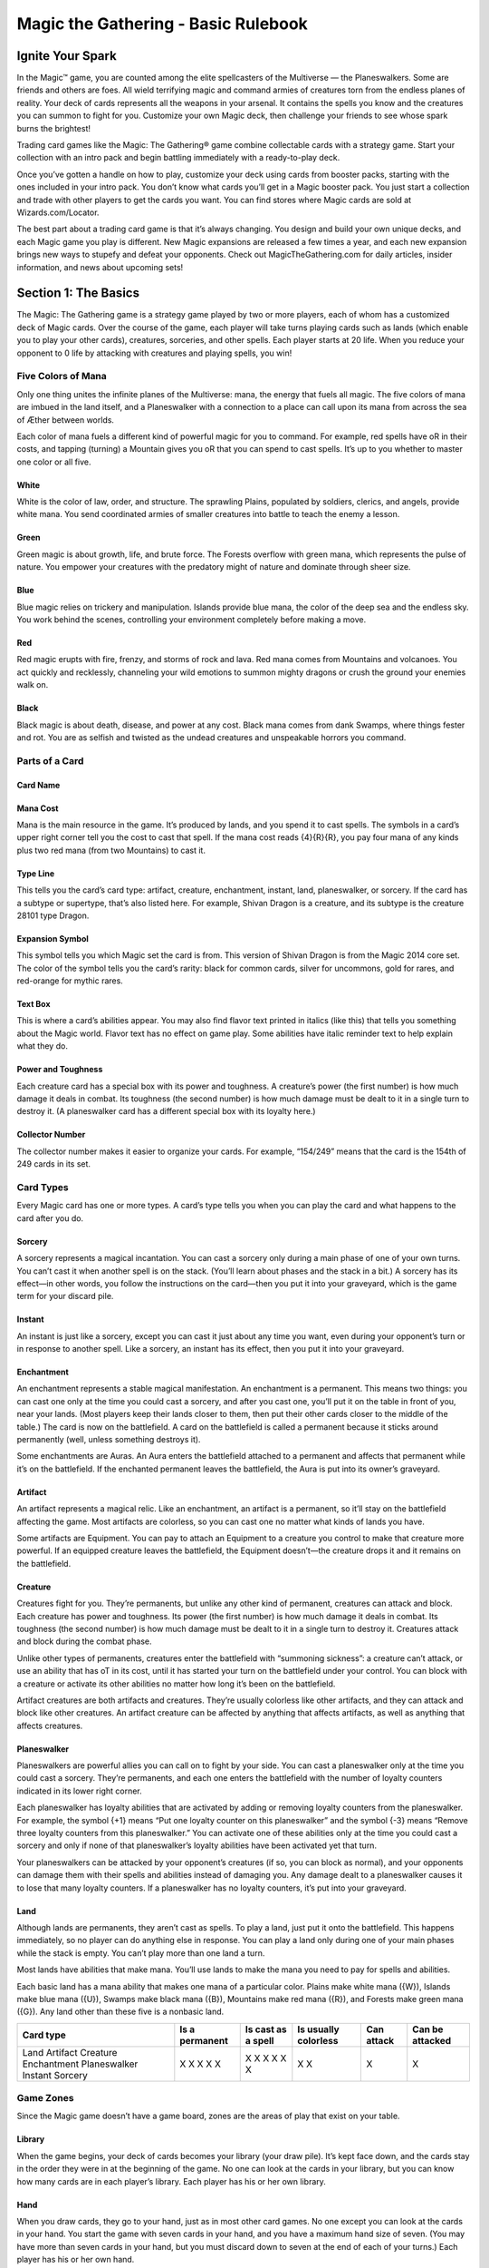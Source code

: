 .. Magic The Gathering Basc Rulebook by Wizards of the Coast
   Converting to reStructuredText and editing: Dominik Kozaczko <dominik@kozaczko.info>

**************************************
 Magic the Gathering - Basic Rulebook
**************************************

===================
 Ignite Your Spark
===================

In the Magic™ game, you are counted among the elite spellcasters of the Multiverse — the Planeswalkers.
Some are friends and others are foes. All wield terrifying magic and command armies of creatures torn from the endless planes of reality.
Your deck of cards represents all the weapons in your arsenal. It contains the spells you know and the creatures you can summon to fight for you.
Customize your own Magic deck, then challenge your friends to see whose spark burns the brightest!

Trading card games like the Magic: The Gathering® game combine collectable cards with a strategy game.
Start your collection with an intro pack and begin battling immediately with a ready-to-play deck.

Once you’ve gotten a handle on how to play, customize your deck using cards from booster packs, starting with the ones included in your intro pack.
You don’t know what cards you’ll get in a Magic booster pack. You just start a collection and trade with other players to get the cards you want.
You can find stores where Magic cards are sold at Wizards.com/Locator.

The best part about a trading card game is that it’s always changing. You design and build your own unique decks, and each Magic game you play is different.
New Magic expansions are released a few times a year, and each new expansion brings new ways to stupefy and defeat your opponents.
Check out MagicTheGathering.com for daily articles, insider information, and news about upcoming sets!


=======================
 Section 1: The Basics
=======================

The Magic: The Gathering game is a strategy game played by two or more players, each of whom has a customized deck of Magic cards.
Over the course of the game, each player will take turns playing cards such as lands (which enable you to play your other cards), creatures,
sorceries, and other spells. Each player starts at 20 life. When you reduce your opponent to 0 life by attacking with creatures and playing
spells, you win!

Five Colors of Mana
-------------------

Only one thing unites the infinite planes of the Multiverse: mana, the energy that fuels all magic. The five colors of mana are imbued
in the land itself, and a Planeswalker with a connection to a place can call upon its mana from across the sea of Æther between worlds.

Each color of mana fuels a different kind of powerful magic for you to command. For example, red spells have oR in their costs,
and tapping (turning) a Mountain gives you oR that you can spend to cast spells. It’s up to you whether to master one color or all five.

White
~~~~~
White is the color of law, order, and structure. The sprawling Plains,
populated by soldiers, clerics, and angels, provide white mana. You send
coordinated armies of smaller creatures into battle to teach the enemy a lesson.
    
Green
~~~~~
Green magic is about growth, life, and brute force. The Forests overflow with
green mana, which represents the pulse of nature. You empower your creatures
with the predatory might of nature and dominate through sheer size.

Blue
~~~~
Blue magic relies on trickery and manipulation. Islands provide blue
mana, the color of the deep sea and the endless sky. You work behind the
scenes, controlling your environment completely before making a move.

Red
~~~~
Red magic erupts with fire, frenzy, and storms of rock and lava. Red mana comes
from Mountains and volcanoes. You act quickly and recklessly, channeling
your wild emotions to summon mighty dragons or crush the ground your
enemies walk on.

Black
~~~~~
Black magic is about death, disease, and power at any cost. Black mana comes
from dank Swamps, where things fester and rot. You are as selfish and twisted as
the undead creatures and unspeakable horrors you command.




Parts of a Card
---------------

Card Name
~~~~~~~~~

Mana Cost
~~~~~~~~~
Mana is the main resource in the game. It’s produced by lands, and you spend it to cast spells.
The symbols in a card’s upper right corner tell you the cost to cast that spell. If the mana cost reads
{4}{R}{R}, you pay four mana of any kinds plus two red mana (from two Mountains) to cast it.

Type Line
~~~~~~~~~
This tells you the card’s card type: artifact, creature, enchantment, instant, land,
planeswalker, or sorcery. If the card has a subtype or supertype, that’s also listed
here. For example, Shivan Dragon is a creature, and its subtype is the creature                                                                                                                 28101
type Dragon.

Expansion Symbol
~~~~~~~~~~~~~~~~
This symbol tells you which Magic set the card is from. This version of Shivan
Dragon is from the Magic 2014 core set. The color of the symbol tells you the
card’s rarity: black for common cards, silver for uncommons, gold for rares, and
red-orange for mythic rares.

Text Box
~~~~~~~~
This is where a card’s abilities appear. You may also find flavor text printed in italics
(like this) that tells you something about the Magic world. Flavor text has no effect
on game play. Some abilities have italic reminder text to help explain what they do.

Power and Toughness
~~~~~~~~~~~~~~~~~~~
Each creature card has a special box with its power and toughness. A creature’s power
(the first number) is how much damage it deals in combat. Its toughness (the second number)
is how much damage must be dealt to it in a single turn to destroy it. (A planeswalker
card has a different special box with its loyalty here.)

Collector Number
~~~~~~~~~~~~~~~~
The collector number makes it easier to organize
your cards. For example, “154/249” means that the
card is the 154th of 249 cards in its set.


Card Types
----------

Every Magic card has one or more types. A card’s type tells you when you can play the card and what
happens to the card after you do.

Sorcery
~~~~~~~
A sorcery represents a magical incantation. You can cast a sorcery only during
a main phase of one of your own turns. You can’t cast it when another spell is
on the stack. (You’ll learn about phases and the stack in a bit.) A sorcery has
its effect—in other words, you follow the instructions on the card—then you put
it into your graveyard, which is the game term for your discard pile.

Instant
~~~~~~~
An instant is just like a sorcery, except you can cast it just about any time
you want, even during your opponent’s turn or in response to another spell.
Like a sorcery, an instant has its effect, then you put it into your graveyard.

Enchantment
~~~~~~~~~~~
An enchantment represents a stable magical manifestation. An enchantment is
a permanent. This means two things: you can cast one only at the time you
could cast a sorcery, and after you cast one, you’ll put it on the table
in front of you, near your lands. (Most players keep their lands closer to them,
then put their other cards closer to the middle of the table.) The card is now
on the battlefield. A card on the battlefield is called a permanent because it
sticks around permanently (well, unless something destroys it).

Some enchantments are Auras. An Aura enters the battlefield attached to
a permanent and affects that permanent while it’s on the battlefield. If the
enchanted permanent leaves the battlefield, the Aura is put into its owner’s
graveyard.

Artifact
~~~~~~~~
An artifact represents a magical relic. Like an enchantment, an artifact is a permanent, so it’ll stay on the
battlefield affecting the game. Most artifacts are colorless, so you can cast one no matter what kinds of lands
you have.

Some artifacts are Equipment. You can pay to attach an Equipment to a creature you control to make that
creature more powerful. If an equipped creature leaves the battlefield, the Equipment doesn’t—the creature
drops it and it remains on the battlefield.

Creature
~~~~~~~~
Creatures fight for you. They’re permanents, but unlike any other kind of permanent, creatures can attack
and block. Each creature has power and toughness. Its power (the first number) is how much damage it deals
in combat. Its toughness (the second number) is how much damage must be dealt to it in a single turn to
destroy it. Creatures attack and block during the combat phase.

Unlike other types of permanents, creatures enter the battlefield with “summoning sickness”: a creature
can’t attack, or use an ability that has oT in its cost, until it has started your turn on the battlefield under
your control. You can block with a creature or activate its other abilities no matter how long it’s been on
the battlefield.

Artifact creatures are both artifacts and creatures. They’re usually colorless like other artifacts, and they
can attack and block like other creatures. An artifact creature can be affected by anything that affects
artifacts, as well as anything that affects creatures.


Planeswalker
~~~~~~~~~~~~
Planeswalkers are powerful allies you can call on to fight by your side. You can cast a planeswalker only at the
time you could cast a sorcery. They’re permanents, and each one enters the battlefield with the number of
loyalty counters indicated in its lower right corner.

Each planeswalker has loyalty abilities that are activated by adding or removing loyalty counters from the
planeswalker. For example, the symbol {+1} means “Put one loyalty counter on this planeswalker” and the symbol
{-3} means “Remove three loyalty counters from this planeswalker.” You can activate one of these abilities only
at the time you could cast a sorcery and only if none of that planeswalker’s loyalty abilities have been activated
yet that turn.

Your planeswalkers can be attacked by your opponent’s creatures (if so, you can block as normal), and
your opponents can damage them with their spells and abilities instead of damaging you. Any damage dealt
to a planeswalker causes it to lose that many loyalty counters. If a planeswalker has no loyalty counters, it’s
put into your graveyard.

Land
~~~~
Although lands are permanents, they aren’t cast as spells. To play a land, just put it onto the battlefield. This
happens immediately, so no player can do anything else in response. You can play a land only during one
of your main phases while the stack is empty. You can’t play more than one land a turn.

Most lands have abilities that make mana. You’ll use lands to make the mana you need to pay for spells
and abilities.

Each basic land has a mana ability that makes one mana of a particular color. Plains make white mana
({W}), Islands make blue mana ({U}), Swamps make black mana ({B}), Mountains make red mana ({R}), and
Forests make green mana ({G}). Any land other than these five is a nonbasic land.

+-------------+----------------+------------+------------+------------+------------------+
|Card type    | Is a permanent | Is cast as | Is usually | Can attack | Can be attacked  |
|             |                | a spell    | colorless  |            |                  |
+=============+================+============+============+============+==================+
|Land         |       X        |            |     X      |            |                  |
|Artifact     |       X        |     X      |     X      |            |                  |
|Creature     |       X        |     X      |            |     X      |                  |
|Enchantment  |       X        |     X      |            |            |                  |
|Planeswalker |       X        |     X      |            |            |        X         |
|Instant      |                |     X      |            |            |                  |
|Sorcery      |                |     X      |            |            |                  |
+-------------+----------------+------------+------------+------------+------------------+


Game Zones
----------

Since the Magic game doesn’t have a game board,
zones are the areas of play that exist on your table.

Library
~~~~~~~
When the game begins, your deck of cards becomes your library (your draw
pile). It’s kept face down, and the cards stay in the order they were in at the
beginning of the game. No one can look at the cards in your library, but you
can know how many cards are in each player’s library. Each player has his or
her own library.

Hand
~~~~
When you draw cards, they go to your hand, just as in most other card games.
No one except you can look at the cards in your hand. You start the game with
seven cards in your hand, and you have a maximum hand size of seven. (You
may have more than seven cards in your hand, but you must discard down to
seven at the end of each of your turns.) Each player has his or her own hand.

The Stack
~~~~~~~~~
Spells and abilities exist on the stack. They wait there to resolve until both
players choose not to cast any new spells or activate any new abilities. Then the
last spell or ability that was put onto the stack resolves, and players get a chance
to cast spells and activate abilities again. (You’ll learn more about casting spells
and activating abilities in the next section.) This zone is shared by both players.

Battlefield
~~~~~~~~~~~
You start the game with nothing on the battlefield, but this is where the action
is going to be. On each of your turns, you can play a land from your hand.
Creatures, artifacts, enchantments, and planeswalkers also enter the battlefield
after they resolve. You can arrange your permanents however you want (we
recommend putting lands closest to you), but your opponent must be able to see
all of them and tell whether they’re tapped. This zone is shared by both players.

Graveyard
~~~~~~~~~
Your graveyard is your discard pile. Your instant and sorcery spells go to your
graveyard when they resolve. Your cards go to your graveyard if an effect causes
them to be discarded, destroyed, sacrificed, or countered. Your planeswalkers go
to your graveyard if they lose all their loyalty counters. Your creatures go to
your graveyard if the damage they’re dealt in a single turn is equal to or greater
than their toughness, or if their toughness is reduced to 0 or less. Cards in your
graveyard are always face up and anyone can look at them at any time. Each
player has his or her own graveyard.

Exile
~~~~~
If a spell or ability exiles a card, that card is put in a game area that’s set apart
from the rest of the game. The card will remain there forever, unless whatever
put it there is able to bring it back. Exiled cards are normally face up. This zone
is shared by both players.

Here’s what a game in progress looks like. In this
example, there aren’t any exiled cards, and no spells
are on the stack. (When you put a spell on the stack,
you take the card from your hand and put it in the
middle of the table until it finishes resolving.)

================================
 Section 2: The Building Blocks
================================

This section describes the actions that you’ll take during a game. You’ll learn how to
make mana, which is the resource you need to cast spells. You’ll learn how to cast a spell,
as well as how to use abilities. You’ll also learn how to attack and block with your creatures.
The section finisheswith a brief description of how to build your first deck and an explanation
of the game’s “Golden Rule.”

Making Mana
-----------

To do just about anything else in the game, you first need to be
able to make mana. Think of mana as Magic money—it’s what
you use to pay most costs. Each mana is either one of the five
Magic colors or is colorless. When a cost requires colored mana,
you’ll see colored mana symbols (oW for white, U for blue, B
for black, R for red, G for green). When any kind of mana
can be used to pay the cost, you’ll see a symbol with a number
in it (like 2).

Where does mana come from? Nearly every land in the game
has an ability that produces mana. Basic lands just have a large
mana symbol in their text boxes to show this—you can tap one
of them to add one mana of that color to your mana pool. (Your
mana pool is where mana is stored until you spend it.) Other
lands, as well as some creatures, artifacts, and spells, may also
make mana. They’ll say something like “Add G to your mana
pool.”

+-----------------+-------------------+
| Basic land type | Can be tapped for |
+=================+===================+
| Plains          |    {W} (white)    |
+-----------------+-------------------+
| Island          |    {U} (blue)     |
+-----------------+-------------------+
| Swamp           |    {B} (black)    |
+-----------------+-------------------+
| Mountain        |    {R} (red)      |
+-----------------+-------------------+
| Forest          |    {G} (green)    |
+-----------------+-------------------+

Mana that you’ve made doesn’t last forever. At the end of each
step or phase of the turn, any unused mana in your mana pool
disappears. This doesn’t happen often because usually you’ll only
make mana when you need it to cast a spell or activate an ability.

Tapping
~~~~~~~
To tap a card is to turn it sideways. You do this when you use a land to make mana,
when you attack with a creature, or when you activate an ability that has the oT
symbol as part of its cost (oT means “tap this permanent”).

When a permanent is tapped, that usually means it’s been used for the turn. You
can’t tap it again until it’s been untapped (straightened out).

At the beginning of each of your turns, you untap your tapped cards so you can
use them again.

Spells
------

Now that you can make mana, you’ll want to use it to cast spells. All cards except
lands are cast as spells. You can cast sorceries, creatures, artifacts, enchantments,
and planeswalkers only during one of your main phases when there’s nothing else on the stack.
Instants can be cast at any time.

Casting a Spell
~~~~~~~~~~~~~~~
To cast a spell, take the card you want to cast from your hand, show
it to your opponent, and put it on the stack. (The stack is the game
zone where spells live. It’s usually in the middle of the table.)

There are a few choices that you need to make right now. If the
spell is an instant or sorcery and says “Choose one —,” you choose
which of the options you’re using. If the spell is an instant or sorcery
and it has a target, you choose what (or who) that target is. Aura
spells also target the permanents they’ll enchant. If the spell has {X} in
its cost, you choose what number X stands for. Other choices will be
made later, when the spell resolves.

Now check what the spell’s cost is. Tap your lands to produce
the mana necessary to pay that cost, and pay it. Once you do that,
the spell has been cast.

Target
~~~~~~
When you see the word “target” on a spell or ability, you have to
choose one or more things for the spell or ability to affect.
You’ll be able to choose only certain kinds of things, such
as “target enchantment” or “target creature or player.”

You choose the targets for a
spell when you cast it, and you choose targets for an
activated ability when you activate it. If you can’t meet
the targeting requirements, you can’t cast the spell or
activate the activated ability. Once you choose targets,
you can’t change your mind later.

When the spell or ability resolves, it checks the
targets to make sure they’re still legal (they’re still there,
and they match the requirements stated by the spell or
ability). If a target isn’t legal, the spell or ability can’t
affect it. If none of the targets are legal, the spell or
ability is countered and does nothing at all.

Responding to a Spell
~~~~~~~~~~~~~~~~~~~~~
The spell doesn’t resolve (have its effect) right away—it has to wait
on the stack. Each player, including you, now gets a chance to cast
an instant or activate an activated ability in response. If a player
does, that instant or ability goes on the stack on top of what was
already waiting there. When all players decline to do anything, the
top spell or ability on the stack will resolve.

Resolving a Spell
~~~~~~~~~~~~~~~~~
When a spell resolves, one of two things happens. If the spell
is an instant or sorcery, it has its effect (in other words, you
follow the instructions on the card), then you put the card into
your graveyard. If the spell is a creature, artifact, enchantment,
or planeswalker, you put the card on the table in front of you,
near your lands. The card is now on the battlefield. Any of your
cards on the battlefield is called a permanent because it sticks
around permanently (well, until something happens to it). Many
permanents have abilities, which is text on them that affects the
game.

After a spell or ability resolves, both players get the chance to
play something new. If no one does, the next thing waiting on
the stack will resolve (or if the stack is empty, the current part of
the turn will end and the game will proceed to the next part). If
either player plays something new, it goes on top of the stack and
the process repeats.

[Turn the page to see examples of spells on the stack.]

Examples of Spells on the Stack
-------------------------------

1. Your opponent casts Shock targeting your
   Auramancer, a 2/2 creature. The Shock goes
   on the stack.

2. You respond to the Shock by casting Show of
   Valor on your Auramancer. Show of Valor goes
   on the stack, on top of Shock.

3. You and your opponent both decline to do
   anything else. Show of Valor resolves, making
   the Auramancer 4/6 until the end of the turn.

4. Then the Shock resolves, dealing 2 damage
   to the pumped-up Auramancer. That’s not
   enough to destroy it.

-----

**What would happen if the Show of Valor were cast first?**

The Shock goes on the stack on top of
Show of Valor so it resolves first. It deals 2
damage to Auramancer—enough to destroy
it! When the Show of Valor tries to resolve,
its only target is no longer on the battlefield,
so it’s countered (it does nothing).

Abilities
---------

As you start to accumulate permanents on the battlefield, the game will change. That’s because many
permanents have text on them that affects the game. This text tells you a permanent’s abilities. There
are three different kinds of abilities a permanent can have: static abilities, triggered abilities, and activated
abilities.

Static Abilities
~~~~~~~~~~~~~~~~
A static ability is text that is always true while that card is on the battlefield. For example, Imposing
Sovereign is a creature with the ability “Creatures your opponents control enter the battlefield tapped.”
You don’t activate a static ability. It just does what it says.

Triggered Abilities
~~~~~~~~~~~~~~~~~~~
A triggered ability is text that happens when a specific event occurs in the game. For example, Messenger
Drake is a creature with the ability “When Messenger Drake dies, draw a card.”

Each triggered ability starts with the word “when,” “whenever,” or “at.” You don’t activate a triggered
ability. It automatically triggers whenever the first part of the ability happens. The ability goes on the
stack just like a spell, and resolves just like a spell. If the ability triggers but then the permanent the
ability came from leaves the battlefield, the ability will still resolve.

You can’t choose to delay or ignore a triggered ability. However, if the ability targets something or
someone but you can’t choose a legal target for it, the ability won’t do anything.


Activated Abilities
~~~~~~~~~~~~~~~~~~~
An activated ability is an ability that you can activate whenever you want, as long as you can pay the
cost. For example, Blood Bairn is a creature with the ability “Sacrifice another creature: Blood Bairn
gets +2/+2 until end of turn.”

Each activated ability has a cost, then a colon (“:”), then an effect. Activating one works exactly like
casting an instant spell, except there’s no card to put on the stack. The ability goes on the stack just like
a spell, and resolves just like a spell. If you activate an ability but then the permanent the ability came
from leaves the battlefield, the ability will still resolve.

Some activated abilities contain the oT symbol in their costs. This means that you must tap the
permanent to activate the ability. You can’t activate the ability if the permanent is already tapped.

Keywords
~~~~~~~~
Some permanents have abilities that are shortened to a single word or phrase. Many of these have
reminder text that gives you a brief description of the ability’s effect. Keyword abilities in the core set
include deathtouch, defender, enchant, equip, first strike, flash, flying, haste, hexproof, indestructible,
landwalk (such as swampwalk or forestwalk), lifelink, protection, reach, trample, and vigilance. Most
of these are static abilities, but keyword abilities can also be triggered abilities or activated abilities.
Detailed explanations of each of these abilities can be found in the glossary at the end of this rulebook.

Attacking and Blocking
----------------------

The primary way to win the game is to attack with your creatures. If a creature that’s attacking your opponent isn’t
blocked, it deals damage equal to its power to him or her. It doesn’t take that many hits to drop your opponent all the
way from 20 life to 0!

The middle of each turn is the combat phase. (You’ll learn about the parts of the turn in a bit.) In your combat phase,
you choose which of your creatures will attack, and you choose who or what they will attack. Each one can attack
your opponent or one of your opponent’s planeswalkers, but not any of his or her creatures. You tap the attacking creatures.
They all attack at the same time, even if they’re attacking different things. You can attack with a creature only if it’s
untapped, and only if it was on the battlefield under your control when the turn began.

Your opponent chooses which of his or her creatures will block. Tapped creatures can’t be declared as blockers. For
blocking, it doesn’t matter how long the creature has been on the battlefield. Each creature can block only one attacker,
but multiple blockers can gang up on a single attacking creature. If that happens, the attacking player orders
the blockers to show which is first in line for damage, which is second, and so on. Creatures
don’t have to block.

After all blockers are chosen, combat damage is assigned. Each creature—both attackers and
blockers—deals damage equal to its power.

- An attacking creature that isn’t blocked
  deals damage to the player or planeswalker it’s
  attacking.
- An attacking creature that is blocked deals damage to
  the blocking creatures. If one of your attacking creatures
  is blocked by multiple creatures, you decide how to divide
  its combat damage among them. You must assign at least
  enough damage to the first blocking creature in line to
  destroy it before you can assign damage to the next one
  in line, and so on.
- A blocking creature deals damage to the attacker it’s
  blocking.

If damage is dealt to your opponent, he or she loses that much life!

If damage is dealt to your opponent’s planeswalker, that many loyalty counters are removed from it.

If a creature is dealt damage equal to or greater than its toughness over the course of a single turn, that creature
is destroyed and goes to its owner’s graveyard. If a creature takes damage that isn’t lethal, that creature stays on
the battlefield, but the damage doesn’t wear off until the turn ends.

Turn the page to see an example of combat.

Example of combat
-----------------

Declare Attackers
~~~~~~~~~~~~~~~~~
The attacking player attacks with his three biggest creatures
and taps them. He doesn’t attack with the smallest because
it’s too easy to destroy, and it might be useful for blocking
on the opponent’s next turn.

Assign Blockers
~~~~~~~~~~~~~~~
The defending player assigns blockers to two of the
attackers and lets the third attacker through. Blocking
choices are up to the defender.

Combat Damage
~~~~~~~~~~~~~
The unblocked attacker deals 3 damage to the defending
player. The blocked attackers and the blockers deal damage
to each other. The smaller creatures die and the bigger
creatures live.

Building Your Own Deck
----------------------

You play a Magic game with your own customized deck. You build it yourself using whichever Magic cards you want. There are two rules:
your deck must have at least 60 cards, and your deck can’t have more than four copies of any single card (except for basic lands). The rest
is up to you, but here are some guidelines:

- Lands. A good rule of thumb is that 40% of your deck should be lands. A 60-card deck usually has about 24 lands.

- Creatures. Creatures account for 15 to 25 cards in a typical 60-card deck. Choose creatures that have a variety of mana costs.

- Low-cost creatures are potent early on, but high-cost creatures can quickly win a game once they enter the battlefield.

- Other cards. Artifacts, enchantments, planeswalkers, instants, and sorceries round out your deck.

After you play with your new deck for a while, you can start to customize it. Take out cards you don’t feel are working well and add new
cards you want to try. The best part about trading card games is being able to play with whatever cards you want, so start experimenting!

Once they build up their collections, Magic players often choose to build different decks for different formats. Formats are defined by
what cards can be played in them. The most popular Magic format is called Standard. It uses only the newest sets the game has to offer. The
current block, the block that was released the previous October, and the most recent core set are all legal to play in a Standard deck. Standard
events are available all year, worldwide. When you’re ready to start exploring other Magic formats, go to Wizards.com/MagicFormats for
more information.

The Golden Rule
---------------

When a Magic card contradicts the rulebook, the card wins. For example, the rules say creatures
enter the battlefield untapped. But Imposing Sovereign is a creature that says “Creatures your opponents
control enter the battlefield tapped.” Imposing Sovereign changes the rules as long as it’s on the battlefield.
One of the things that makes the Magic game fun to play is that there are individual cards that let you break
almost every rule.



===========================
 Section 3: Playing a Game
===========================

Now that you know the elements of the game and how to perform the main actions, it’s time to walk through a turn. This section
describes what happens in each part of a turn. In a typical game, you’ll skip many of these parts (for example, nothing usually
happens in the “beginning of combat” step). An actual Magic game is pretty casual, despite how complex the structure may seem.


Get a Deck
----------

You’ll need your own Magic deck. You’ll also need a way to keep track of both players’ life totals, as well as small items to
use as counters or tokens.

When you’re first getting started, you may want to pick up a ready-to-play deck, such as an intro pack or event deck, or
borrow a deck from a friend. After you’ve built up your collection, try building your own deck using the guidelines on page 15.


Get a Friend
------------

To play a game, you’ll need an opponent! Your opponent will play against you using his or her own deck.


Start the Game
--------------

Each player starts at 20 life. You win the game by reducing your opponent to 0 life. You also
win if your opponent has to draw a card when none are left in his or her deck, or if a spell or
ability says that you win.

Decide which player will go first. If you’ve just played the same opponent, the loser of the
last game decides who goes first. Otherwise, roll a die or flip a coin to see who gets to decide.

Each player shuffles his or her deck, then draws a hand of seven cards to start. If you
don’t like your opening hand, you can mulligan. Shuffle your hand back into your deck and draw
a new hand of six cards. You can keep doing this, drawing a hand of one fewer card each
time, until you decide to keep your cards.


Parts of the Turn
-----------------

Below are the parts of a turn. Each turn proceeds in the same sequence. Whenever you enter a new step or phase, any triggered abilities
that happen during that step or phase trigger and are put on the stack. The active player (the player whose turn it is) gets to cast spells and
activate abilities, then the other player does. When both players in a row decline to do anything and nothing is waiting to resolve, the game
will move to the next step or phase.

With each part of the turn is a description of what can happen during that part, if it’s your turn.

1. Beginning Phase

   A. Untap step
        You untap all your tapped permanents. On the first turn of the
        game, you don’t have any permanents, so you just skip this step. No
        one can cast spells or activate abilities during this step.

   B. Upkeep step
        This part of the turn is mentioned on a number of cards. If
        something is supposed to happen just once per turn, right at the
        beginning, an ability will trigger “at the beginning of your upkeep.”
        Players can cast instants and activate abilities.

   C. Draw step
        You draw a card from your library. (The player who goes first skips
        the draw step on his or her first turn to make up for the advantage
        of going first.) Players can then cast instants and activate abilities.

2. Main Phase

    You can cast any number of sorceries, instants, creatures, artifacts,
    enchantments, and planeswalkers, and you can activate abilities.
    You can play a land during this phase, but remember that you
    can play only one land during your turn. Your opponent can cast
    instants and activate abilities.

3. Combat Phase

    A. Beginningof combat step
        Players can cast instants and activate abilities. This is your
        opponent’s last chance to cast spells or activate abilities that stop
        your creatures from attacking.

    B. Declare attackers step
        You decide which, if any, of your untapped creatures will attack
        and which player or planeswalker they will attack. Then they do
        so. This taps the attacking creatures. Players can then cast instants
        and activate abilities.

    C. Declare bLockers step
        Your opponent decides which, if any, of his or her untapped creatures
        will block your attacking creatures, then they do so. If multiple
        creatures block a single attacker, you order the blockers to show
        which is first in line for damage, which is second, and so on. Players
        can then cast instants and activate abilities.

    D. Combat damage step
        Each attacking or blocking creature that’s still on the battlefield
        assigns its combat damage to the defending player (if it’s attacking
        that player and wasn’t blocked), to a planeswalker (if it’s attacking
        that planeswalker and wasn’t blocked), to the creature or creatures
        blocking it, or to the creature it’s blocking. If an attacking creature is
        blocked by multiple creatures, you divide its combat damage among
        them by assigning at least enough damage to the first blocking
        creature in line to destroy it before assigning damage to the next
        one in line, and so on. Once players decide how the creatures they
        control will deal their combat damage, the damage is all dealt at the
        same time. Players can then cast instants and activate abilities.

   E. End of combat step
        Players can cast instants and activate abilities.


4. Main Phase

   Your second main phase is just like your first main phase. You can
   cast every type of spell and activate abilities, but your opponent can
   only cast instants and activate abilities. You can play a land during this
   phase if you didn’t during your first main phase.

5. Ending Phase

    A. end step
        Abilities that trigger “at the beginning of your end step” go on the
        stack. Players can then cast instants and activate abilities.

    B. Cleanup step
        If you have more than seven cards in your hand, choose and discard
        cards until you have only seven. Next, all damage on creatures is
        removed and all “until end of turn” and “this turn” effects end. No
        one can cast instants or activate abilities unless an ability triggers
        during this step.

The Next Turn
-------------

Now it’s your opponent’s turn. That player untaps his or her permanents and goes from there. After that player is done, it will be your turn
again. Keep going until a player is reduced to 0 life. As soon as a player has 0 life, the game ends immediately and the other player wins!

The Ever-Changing Game
----------------------
One of the fascinating aspects of the Magic game
is that it changes from turn to turn—and the cards
themselves can actually alter the rules of the game. As
you play, you’ll find nonland cards with abilities that
produce mana, and lands that do other things besides
produce mana. You’ll find creatures with the haste
ability, which allows them to attack right away. You’ll
find creatures with flying and trample, which change
the rules of combat. You’ll find cards with abilities
that work from your graveyard. You’ll find cards
whose abilities work together for an effect that’s much
more powerful than either one could achieve alone
(such as the combo of Tenacious Dead and Gnawing
Zombie). This is a game of discovery, of amazement,
of fighting, and of tricks. This is a game of magic.

===================================
 Section 4: Different Ways to Play
===================================

You know everything you need to play a Magic game. But what kind of game will you play? Appropriately enough for a game with so
many options, there are lots of different ways to play. Everyone can start on equal footing with brand-new cards rather than build decks
in advance from the cards in their collections. You can even play with a bunch of friends, not just one.

Limited Formats
---------------
In Limited play, each player builds his or her own deck on the spot out of a number of booster packs. In other words, your deck is made
from a limited card pool. Each deck must contain at least 40 cards (rather than the usual 60 for a Constructed deck). The only cards
you can play with are the ones opened in those packs, plus any number of basic land cards. (A 40-card deck should have about 17 lands
and about 15 creatures.)

Sealed Deck (any number of players)
~~~~~~~~~~~~~~~~~~~~~~~~~~~~~~~~~~~
In this Limited format, you build a deck out of brand-new booster packs. Each player opens six 15-card boosters and builds a 40-card
deck using the cards from his or her packs and any number of basic lands.

Booster Draft (4 to 8 players)
~~~~~~~~~~~~~~~~~~~~~~~~~~~~~~
In this Limited format, instead of just opening your cards and building a deck, you and the other players at the table select (draft) the
cards for your decks. Each player at the table starts with three unopened 15-card booster packs.

At the start of a booster draft, each player opens a pack and picks the card he or she wants from it. (You can’t see the cards that the
other players draft.) Then each player passes the rest of the pack to his or her left. You pick up the pack that was passed to you, select a
card, and pass the rest to your left. This process continues until all the cards have been drafted. Next, each player opens a second pack,
but this time, you pass the pack to your right. After all those cards are drafted, you open the third pack and pass to the left again. Use
your picks and any number of basic lands to build your 40-card deck.

To play these formats and more, check out eventsat your local gaming store! **Wizards.com/Locator**

Multiplayer Variants
--------------------

You can play a Magic game with more than two players in it. There are dozens of different ways to do so. Some of the most popular are
Two-Headed Giant and Commander, which can be played using only traditional Magic cards from your collection. Other multiplayer
variants use oversized cards or a special die to provide a unique experience for your play group.

Two-Headed Giant
~~~~~~~~~~~~~~~~
In a Two-Headed Giant game, you and a teammate play against
another two-person team. You and your teammate can show each
other your hands and discuss strategy. Your team has a shared life
total that starts at 30, you and your teammate have a shared turn,
and your team’s creatures attack the other team as a group. But you
continue to have your own individual library, control your own
permanents, spend your own mana, and so on.

Commander
~~~~~~~~~
In a Commander game, each player’s deck is led by the legendary
creature of his or her choice—fittingly, that’s the deck’s commander.
The rest of the deck is a specially crafted arsenal of creatures,
artifacts, and other spells, designed to reflect the personality of
that commander and take advantage of his or her strengths. A
Commander game is best enjoyed as a Free-for-All game among
3–6 players, although two-player games are also common.
Find out more about this grassroots, player-built format at
MTGCommander.net.

Planechase
~~~~~~~~~~
The Planechase variant adds a deck of oversized plane cards that
set the location for your multiplayer battles across the Multiverse.
The planes have abilities that alter the rules of the game. If you
don’t like your current surroundings, you can try to planeswalk by
rolling the planar die, but be prepared for the occasional chaotic
result!

Archenemy
~~~~~~~~~
In an Archenemy game, one player starts with 40 life and an
extra deck of oversized scheme cards. That player is known as the
archenemy. The other players play as a team and try to defeat the
archenemy.


Tips
~~~~
In a multiplayer game, the first time a player takes a mulligan, he or she draws a new hand
of seven cards rather than six cards. Subsequent hands decrease by one card as normal.
In a Two-Headed Giant game, the team who plays first skips the draw step of their first
turn. In all other multiplayer games, no player skips the draw step of his or her first turn.

Learn more about these and other Magic formats at Wizards.com/MagicFormats.

=====================
 Section 5: Glossary
=====================

{1}, {2}, {3}, and so on, {X}
    One of these generic mana symbols in a cost means “this many of
    any type of mana.” For example, {2} in a cost means you can pay
    two mana of any type, such as {R} and {G}, or {U} and {U}, or {R} and
    one colorless mana, and so on. (If oX is in a cost, you get to choose
    what number the X stands for.)

    These symbols are also found in some abilities that produce
    mana, like “Add {1} to your mana pool.” In this context, {1} means
    “one colorless mana.” You can’t use colorless mana to pay for colored
    mana costs.

{W} (white mana)
    One white mana. Tapping a Plains makes oW. A card with oW in its mana cost is white.

{U} (blue mana)
    One blue mana. Tapping an Island makes oU. A card with oU in its mana cost is blue.

{B} (black mana)
    One black mana. Tapping a Swamp makes oB. A card with oB in its mana cost is black.

{R} (red mana)
    One red mana. Tapping a Mountain makes oR. A card with oR in its mana cost is red.

{G} (green mana)
    One green mana. Tapping a Forest makes oG. A card with oG in its mana cost is green.


oT (tap)
    This symbol means “tap this card” (turn it sideways to show that it’s been
    used). It appears in activation costs. You can’t pay a oT cost if the card is
    already tapped. Also, remember that you can’t pay your creature’s oT costs
    until the creature starts your turn on the battlefield under your control.

oh1, oh6, and so on
    Hybrid mana symbols represent a cost that can be paid with either
    of two colors. For example, a cost represented by the oh1 symbol
    can be paid with one white mana or one blue mana. It’s both a
    white and a blue mana symbol, and a card with oh1 in its mana
    cost is both white and blue.

*/*
    Instead of numbers, some creatures have stars for their power and
    toughness. This means the creature’s power and toughness are set
    by an ability it has rather than being fixed numbers. For example,
    Nightmare has an ability that reads “Nightmare’s power and
    toughness are each equal to the number of Swamps you control.” If
    you control four Swamps when Nightmare enters the battlefield, it
    will be 4/4. If you play more Swamps later on, it will get even bigger.

Ability
    Any text on a permanent (except reminder text and flavor text) tells
    you the permanent’s abilities. There are three kinds of abilities a
    permanent can have: activated abilities, static abilities, and triggered
    abilities. Unless they say otherwise, abilities “work” only while the
    permanent they’re on is on the battlefield. Once a triggered ability
    triggers or an activated ability is activated, it will resolve unless
    it’s countered; it doesn’t matter what happens to the source of the
    ability once the ability goes on the stack. See “Activated Abilities”
    on page 12.

Activate
    You activate an activated ability by putting it on the stack. You
    activate an ability just as you cast a spell: announce it, choose its
    targets, and pay its activation cost. See “Activated Abilities” on
    page 12.

Activated ability
    One of the three kinds of abilities a permanent can have. An
    activated ability is always written in the form “cost: effect.” See
    “Abilities” on page 12.

Active player
    The player whose turn it is. The active player always gets the first
    chance to cast spells and activate abilities.

Additional cost
    Some spells say they have an additional cost. To cast that spell, you
    must pay both the mana cost in the upper right corner of the card
    and its additional cost.

Archenemy
    A one-on-many multiplayer variant that features oversized scheme
    cards.

Artifact
    A card type. See “Artifact” on page 6.

Artifact creature
    This is both an artifact and a creature. See “Creature” on page 6.

Attack
    How your creatures deal damage to your opponent. During
    your combat phase, you decide which, if any, of your untapped
    creatures will attack, and which player or planeswalker they will
    attack, then they all do so at once. Attacking causes creatures
    to tap. Creatures can attack only players or planeswalkers, not
    other creatures. Your opponent then gets a chance to block your
    attacking creatures with his or her own creatures. See “Attacking
    and Blocking” on page 13.

Attacking creature
    A creature that’s attacking. A creature is attacking from the time
    it’s declared as an attacker until the combat phase ends, unless
    it’s somehow removed from combat. There’s no such thing as an
    attacking creature outside of the combat phase.

Aura
    A special type of enchantment that can be attached to a permanent
    (or sometimes a player). Each Aura has the keyword “enchant”
    followed by what it can be attached to: “enchant creature,” “enchant
    land,” and so on. When you cast an Aura spell, you choose one
    of the right kind of permanent to target. When the Aura resolves,
    it’s put onto the battlefield attached to that permanent (it’s not
    targeting it anymore). If an Aura is ever attached to something that
    doesn’t match its enchant ability—or attached to nothing at all—it’s
    put into its owner’s graveyard.

Basic land
    There are five basic lands. Plains make
    {W} (white mana). Islands make {U} (blue
    mana). Swamps make {B} (black mana).
    Mountains make {R} (red mana). Forests
    make {G} (green mana). They each say
    “basic” on their type line (basic is a
    supertype). Lands other than these five
    are called nonbasic lands.

    When building a deck, you can
    include any number of basic lands. You
    can’t have more than four copies of any
    other cards in your deck.

Basic land type
    Each basic land has a subtype, which appears after “Basic Land —”
    on its type line. These are the “basic land types,” which are the same
    five words as the basic land names. Some nonbasic lands also have
    basic land types. Any land with a basic land type has an activated
    ability that makes one mana of the appropriate color, even if it doesn’t
    say so in the text box. For example, every Forest has the ability “{T}:
    Add {G} to your mana pool.”

Battlefield
    A game zone. See “Battlefield” on page 8.

Block
    To stop an attacking creature from damaging you or one of your
    planeswalkers by having it fight one of your creatures instead.
    After your opponent attacks with one or more creatures, you can
    have any number of your untapped creatures block. Each one can
    block one attacking creature. You can have two or more of your
    untapped creatures gang up and block a single attacking creature. If
    an attacker is blocked, it will deal its combat damage to the creature
    blocking it instead of to the player or planeswalker it was attacking.
    Blocking is optional. See “Attacking and Blocking” on page 13.

Blocked creature
    An attacking creature that’s blocked by at least one creature. Once
    a creature is blocked, it stays blocked for the rest of the combat
    phase—even if all the creatures blocking it leave combat. In other
    words, once a creature is blocked, there’s no way for it to deal
    damage to the player or planeswalker it’s attacking (unless the
    attacking creature has trample). There’s no such thing as a blocked
    creature outside of the combat phase.

Blocking creature
    A creature assigned to block an attacking creature. If a creature
    blocks an attacker, the attacker deals its damage to the blocker
    instead of to the player or planeswalker it’s attacking. Once a
    creature blocks, it stays a blocking creature for the rest of the
    combat phase—even if the creature it’s blocking leaves combat.
    There’s no such thing as a blocking creature outside of the
    combat phase.

Booster, booster pack
    A pack of randomly assorted Magic cards. When you want to
    add more cards to your collection, this is what you’ll get. Most
    15-card booster packs contain one rare or mythic rare card,
    three uncommon cards, and eleven common cards, including
    one basic land card. Find stores where Magic cards are sold at
    Wizards.com/Locator.

Booster Draft
    See “Limited Formats” on page 19.

Card type
    Every card in your deck has at least one card type: artifact, creature,
    enchantment, instant, land, planeswalker, or sorcery. A card’s type is
    printed under its illustration. Some cards, like artifact creatures, have
    more than one type. Some cards also have subtypes, such as “Goblin”
    and “Warrior” in “Creature — Goblin Warrior,” or supertypes, such
    as “basic” in “Basic Land — Forest.”

Cast
    You cast a spell by putting it on the stack. Different kinds of spells
    can be cast at different times, but the things you have to do to
    cast a spell are always the same: announce it, choose its targets
    (and make certain other choices right away), and pay its cost. See
    “Spells” on page 10.

Choose one —
    When you see the phrase “Choose one —” on a card, you have to
    choose one option on the card when you cast it. You can’t change
    your mind and choose something else later on, even if your first
    choice doesn’t work out.

Color
    The five Magic colors are white, blue, black, red, and green. If a spell
    or ability tells you to choose a color, you must choose one of those five.
    A card’s color is determined by its mana cost. For example, a card that
    costs 1U is blue and a card that costs RW is both red and
    white. Cards with no colored mana in their mana costs, like most artifacts,
    are colorless. (Colorless is not a color.) Lands are also colorless.

    Some effects can change a spell or permanent’s color. For
    example, “Target creature becomes blue until end of turn.” The new
    color replaces the previous colors, unless the ability says otherwise.

Colorless
    Lands and most artifacts are colorless. Colorless is not a color. If
    something tells you to choose a color, you can’t choose colorless.

Combat
    In general, combat means attacking, blocking, and all the stuff
    that happens during a combat phase.

Combat damage
    Damage dealt by creatures due to attacking and blocking. A
    creature deals combat damage equal to its power. This damage is
    dealt during the combat damage step. Any other kind of damage
    doesn’t count as combat damage, even if it’s dealt as the result of a
    creature’s ability during combat.

Combat damage step
    See “Parts of the Turn” on page 17.

Combat phase
    See “Parts of the Turn” on page 17.

Command zone
    A game zone used for objects that affect the game but aren’t
    permanents. Some planeswalkers create emblems that go here, and
    some multiplayer variants use this zone for their oversized cards.

Commander
    A casual variant in which each player’s deck is led by a legendary
    creature.

Concede
    To stop playing a game and give your opponent the victory. You
    can concede a game at any time (usually if you realize you won’t
    be able to avoid losing). When you concede, you lose the game.

Constructed
    A group of play formats that use decks you build in advance. A
    Constructed deck must have at least 60 cards, and it can’t have
    more than four copies of any single card (except for basic lands).
    Standard is the most popular Constructed format.

Continuous effect
    An effect that lasts for some duration. These are different from
    one-shot effects, which just happen once and don’t have a
    duration. You can tell how long a continuous effect will last by
    reading the spell or ability it came from. For example, it might say
    “until end of turn.” If the continuous effect comes from a static
    ability, it lasts as long as the permanent with the ability is on the
    battlefield.

Control
    You control spells you cast and permanents that entered the
    battlefield on your side. You also control abilities that come from
    permanents you control.

    Only you can make decisions for things you control. If you
    control a permanent, only you can activate its activated abilities.
    Even if you put an Aura on your opponent’s creature, you control
    the Aura and its abilities.

    Some spells and abilities let you gain control of a permanent.
    Most of the time, this means the card will move from your
    opponent’s side to yours. But for Auras or Equipment attached to
    other cards, the controller changes but it doesn’t move.

Controller
    A spell’s controller is the player who cast it. An activated ability’s
    controller is the player who activated it. A permanent’s controller
    is the player who cast it—unless another spell or ability changes
    who controls it. A triggered ability’s controller is the player who
    controlled the source of the ability when it triggered.

Converted mana cost
    The total amount of mana in a mana cost, regardless of color. For
    example, a card with a mana cost of 3UU has a converted mana
    cost of 5. A card with mana cost RR has a converted mana cost
    of 2.

Cost
    A cost is something you have to pay to take another action. You must
    pay a cost to cast a spell or activate an activated ability. Sometimes
    a spell or ability will also ask you to pay a cost when it resolves.
    You can’t pay a cost unless you can pay all of it. For example, if an
    activated ability’s cost (the part before the “:”) tells you to discard a
    card and you have no cards in your hand, you can’t even try to pay it.

Counter a spell or ability
    To cancel out a spell or ability so it has no effect. If a spell is
    countered, it’s removed from the stack and put into its owner’s
    graveyard. Once a spell or ability starts to resolve, it’s too late to
    counter it. Lands aren’t spells, so they can’t be countered.

Counter on a permanent
    Some spells and abilities tell you to put a counter on a permanent.
    The counter marks a change to the permanent that lasts for as long
    as it’s on the battlefield. A counter usually changes a creature’s power
    and toughness or tracks a planeswalker’s current loyalty. You can use
    anything you want as counters: glass beads, dice, or whatever.

Creature
    A card type. See “Creature” on page 6.

Creature type
    This tells you what kind of creature a creature is, such as Goblin,
    Elf, or Warrior. You find creature types in the middle of the card
    after “Creature — .” If a creature has more than one word after the
    dash, the creature has all of those creature types.

    Some spells and abilities affect multiple creatures with a certain
    type. For example, Predatory Sliver reads “Sliver creatures you
    control get +1/+1.” All creatures you control with the Sliver
    creature type, including Predatory Sliver, get the bonus.

Damage
    This is what knocks down a player’s life total, lowers a planeswalker’s
    loyalty, and destroys creatures. Attacking and blocking creatures
    deal damage equal to their power. Some spells and abilities can also
    deal damage. Damage can be dealt only to creatures, planeswalkers,
    or players. If a creature is dealt damage equal to or greater than
    its toughness in one turn, it’s destroyed. If a planeswalker is dealt
    damage, that many loyalty counters are removed from it. If a player
    is dealt damage, it’s subtracted from the player’s life total.

    Damage is different from losing life. For example, Dark Favor is
    an Aura with the drawback “When Dark Favor enters the battlefield,
    you lose 1 life.” That loss of life isn’t damage, so it can’t be prevented.

Deathtouch
    A keyword ability seen on creatures. Deathtouch is an ability that
    causes a creature to deal an exceptionally lethal form of damage
    to other creatures. A creature dealt any amount of damage by
    a creature with deathtouch is destroyed. If your creature with
    deathtouch is blocked by multiple creatures, you can assign as
    little as 1 damage to each of the blocking creatures!

Deck
    At least 60 cards of your choice, well shuffled. (Limited formats in
    which players build their decks as part of the event allow 40-card
    decks.) To play a Magic game, you must have your own deck.
    Once the game starts, your deck becomes your library.

Declare attackers step
    See “Parts of the Turn” on page 17.

Declare blockers step
    See “Parts of the Turn” on page 17.

Defender
    A keyword ability seen on creatures. Creatures with defender can’t
    attack.

Defending player
    The player who is being attacked (or whose planeswalker is being
    attacked) during a combat phase.

Destroy
    To move a permanent from the battlefield to its owner’s graveyard.
    Creatures are destroyed when they’ve taken damage equal to or
    greater than their toughness. Also, lots of spells and abilities can
    destroy permanents (without dealing damage to them).

    Sometimes permanents are put into the graveyard without
    being destroyed. If a permanent is sacrificed, it isn’t “destroyed,”
    but it’s still put into its owner’s graveyard. The same is true if
    a creature’s toughness is reduced to 0 or less, two legendary
    permanents with the same name controlled by the same player
    are on the battlefield, two planeswalkers with the same subtype
    controlled by the same player are on the battlefield, or an Aura
    is on the battlefield but isn’t enchanting what’s described in its
    “enchant” ability.

Dies
    “Dies” is another way to say that a creature “is put into a graveyard
    from the battlefield.”

Discard
    To take a card from your hand and put it into your graveyard. If a
    spell or ability makes you discard cards, you get to choose which
    cards to discard—unless the spell or ability says another player
    chooses the cards or you have to discard “at random.”

    If you have more than seven cards in your hand during your own
    cleanup step, you have to discard until you have seven.

Double strike
    A keyword ability seen on creatures. Creatures with double strike
    deal their combat damage twice. When you reach the combat
    damage step, check to see if any attacking or blocking creatures
    have first strike or double strike. If so, an extra combat damage
    step is created just for them. Only creatures with first strike and
    double strike get to deal combat damage in this step. After that,
    the normal combat damage step happens. All remaining attacking
    and blocking creatures, as well as the ones with double strike, deal
    combat damage during this second step.

Draw a card
    To take the top card of your library (deck) and put it into your
    hand. You draw one card during each of your turns, at the start
    of your draw step. You also draw if a spell or ability lets you; this
    doesn’t affect your normal draw for the turn. If a spell or ability
    lets you put a card into your hand from your library but doesn’t
    use the word “draw,” it doesn’t count as drawing a card.

Draw step
    See “Parts of the Turn” on page 17.

Draw the game
    The other meaning of “draw” is a game that ends with no winner.
    For example, if a spell like Earthquake deals enough damage so
    that both players drop to 0 or less life, the game is a draw.

Effect
    What a spell or ability does when it resolves. There are several
    types of effects: one-shot effects, continuous effects, prevention
    effects, and replacement effects. You can look up each one in this
    glossary.

Emblem
    Some planeswalkers’ abilities create an emblem that leaves a
    lasting effect on the game. Once an emblem is created, it can’t be
    destroyed and its abilities apply until the game ends.

Enchant
    A keyword ability seen on all Auras. It’s usually followed by a
    description of a permanent (for example, “enchant creature” or
    “enchant land”), which tells you what kind of permanent the
    Aura can be attached to. When you cast the Aura, you must target
    that kind of permanent. Similarly, Auras with “enchant player” or
    “enchant opponent” target a player when they’re cast. If an Aura is
    ever attached to something that doesn’t match its enchant ability,
    it’s put into its owner’s graveyard.

Enchanted
    When an ability of an Aura says
    “enchanted creature” (or “enchanted
    artifact,” “enchanted land,” and so
    on), it means “the creature the Aura
    is attached to.” For example, Mark of
    the Vampire has the ability “Enchanted
    creature gets +2/+2 and has lifelink.”
    Only the creature that Mark of the
    Vampire is attached to gets the bonus,
    and that creature’s controller will gain
    life from its lifelink ability.

Enchantment
    A card type. See “Enchantment” on page 6.

End of combat step
    See “Parts of the Turn” on page 17.

End step
    See “Parts of the Turn” on page 17.

Enters the battlefield
    When artifact, creature, enchantment, and planeswalker spells
    resolve, they enter the battlefield as permanents. Lands also enter
    the battlefield as permanents.

    Some triggered abilities start with “When [this permanent] enters
    the battlefield, . . . .” When a permanent with an ability like this is
    put onto the battlefield, this ability triggers right away. Some abilities
    also trigger when certain other permanents enter the battlefield.

    Some cards say they enter the battlefield tapped. These cards
    don’t enter the battlefield and become tapped—they’re already
    tapped by the time they’re put onto the battlefield. Similarly,
    creatures that “enter the battlefield with [some number of ] +1/+1
    counters,” or whose power or toughness will be modified by a
    continuous effect, don’t enter the battlefield and then change size.

Equip
    A keyword ability seen on all Equipment. It tells you how much it
    costs to attach the Equipment to one of your creatures. It doesn’t
    matter whether the Equipment is unattached or is attached to a
    different creature. You can activate this ability only during your
    main phase, when no spells or abilities are on the stack. The equip
    ability targets the creature you’re moving the Equipment onto.

Equipment
    A type of artifact that represents a weapon, armor, or other item
    that your creatures can use. When you cast an Equipment spell,
    it enters the battlefield like any other artifact. Once it’s on the
    battlefield, you can pay its equip cost any time you could cast a
    sorcery to attach it to a creature you control. You can do this even
    if the Equipment is attached to another creature. Once it’s attached
    to a creature, the Equipment then has some effect on it. If the
    equipped creature leaves the battlefield, the Equipment “drops to
    the ground” and stays on the battlefield, waiting for you to attach
    it to another creature.

Evasion ability
    A nickname for any ability that makes a creature harder to block.
    Flying is the most common evasion ability.

Exile
    A game zone. Exile is essentially a holding area for cards. If a spell
    or ability exiles a card, that card is moved to the exile zone from
    wherever it is. See “Exile” on page 8.

Expansion symbol
    See “Parts of a Card” on page 5.

Fight
    Some effects cause a creature to fight another creature. When two
    creatures fight, each deals damage equal to its power to the other.

First strike
    A keyword ability seen on creatures. Creatures with first strike deal
    their combat damage before creatures without first strike. When
    you reach the combat damage step, check to see if any attacking
    or blocking creatures have first strike or double strike. If so, an
    extra combat damage step is created just for them. Only creatures
    with first strike and double strike get to deal combat damage in
    this step. After that, the normal combat damage step happens. All
    remaining attacking and blocking creatures, as well as the ones
    with double strike, deal combat damage during this second step.

Flash
    A keyword ability seen on creatures, artifacts, and enchantments.
    A spell with flash can be cast any time you could cast an instant.

Flavor text
    Italic text (italic text looks like this) in a card’s text box that’s just for
    fun. Flavor text sets a tone or describes part of the magical world of
    the card. If the text is in parentheses, it’s there to remind you about
    a rule—it’s not flavor text. Flavor text has no effect on how the card
    is cast.

Flying
    A keyword ability seen on creatures. A creature with flying can’t be
    blocked except by creatures with flying or reach.

Forestwalk
    A kind of landwalk. See the glossary entry for “Landwalk.”

Graveyard
    A game zone. See “Graveyard” on page 8.

Hand
    A game zone. See “Hand” on page 8.

Haste
    A keyword ability seen on creatures. A creature with haste can
    attack as soon as it comes under your control. You can also
    activate its activated abilities with oT in the cost.

Hexproof
    A keyword ability seen on permanents. A permanent with
    hexproof can’t be the target of spells or abilities controlled by an
    opponent. The player who controls the permanent with hexproof
    can still target it with spells and abilities.

Indestructible
    An indestructible permanent can’t be destroyed by damage or by
    effects that say “destroy.” It can still be put into the graveyard for
    other reasons. See the glossary entry for “Destroy.”

Instant
    A card type. See “Instant” on page 6.

Instead
    When you see this word, you know a spell or ability creates a replacement
    effect. See the glossary entry for “Replacement effect.”

Intimidate
    A keyword ability seen on creatures. A creature with intimidate
    can’t be blocked except by creatures that share a color with it and/
    or artifact creatures. For example, a red creature with intimidate
    could be blocked by a red creature, a red-and-green creature, or any
    artifact creature. Intimidate only matters when the creature with the
    ability is attacking.

Intro pack
    A pack that includes a ready-to-play deck featuring cards from a
    particular set, as well as two bonus 15-card booster packs. You can play
    decks from intro packs against each other right out of the box. The
    Magic 2014 core set has five intro packs. When you’re just starting to
    play, modifying the deck from a Magic intro pack is a good way to start
    designing your own decks. Find stores where Magic cards are sold at
    Wizards.com/Locator.

Islandwalk
    A kind of landwalk. See the glossary entry for “Landwalk.”

Land
    A card type. See “Land” on page 7.

Land type
    A subtype of a land. See the glossary entry for “Basic land type.”

Landwalk
    Landwalk is the name for a group of keyword abilities that
    includes plainswalk, islandwalk, swampwalk, mountainwalk,
    and forestwalk. A creature with landwalk is unblockable if the
    defending player controls at least one land of the specified type.

Leaves the battlefield
    A permanent leaves the battlefield when it moves from the
    battlefield zone to any other zone. It might return to a player’s
    hand from the battlefield, go to a graveyard from the battlefield,
    or go to some other zone. If a card leaves the battlefield and later
    returns to the battlefield, it’s like a brand-new card. It doesn’t
    “remember” anything from the last time it was on the battlefield.

Legendary
    Legendary is a supertype, so you’ll find it written on the type line
    before the card type. If a player controls two or more legendary
    permanents with the same name, that player chooses one of them
    to stay on the battlefield and the rest are put into their owner’s
    graveyard. (Different players can control legendary permanents
    with the same name.) This is known as the “legend rule.”

Library
    A game zone. See “Library” on page 8.

Life, life total
    Each player begins the game with 20 life. When you’re dealt
    damage by spells, abilities, or unblocked creatures, you subtract
    the damage from your life total. If your life total drops to 0 or less,
    you lose the game. If something causes both players’ life totals to
    drop to 0 or less at the same time, the game is a draw.

Lifelink
    A keyword ability seen on permanents. Damage dealt by a
    permanent with lifelink causes that permanent’s controller to
    gain that much life, in addition to behaving like normal damage.

Limited
    A group of play formats using cards from booster packs you open
    just before you play. See “Limited Formats” on page 19.

Losing life
    All damage dealt to you causes you to lose life, which is why
    it’s subtracted from your life total. In addition, some spells and
    abilities say that they cause you to lose life. This isn’t the same as
    damage, so it can’t be prevented.

Loyalty
    Loyalty is a characteristic that only
    planeswalkers have. Each planeswalker
    card has a loyalty number printed in
    its lower right corner: that’s how many
    loyalty counters it gets as it enters the
    battlefield. The cost to activate one of
    a planeswalker’s activated abilities is to
    put loyalty counters on it or remove
    loyalty counters from it. Each 1 damage
    dealt to a planeswalker causes a loyalty
    counter to be removed from it. If a
    planeswalker has no loyalty counters on it, it’s put into its owner’s
    graveyard. See also “Planeswalker” on page 7.

Main phase
    See “Parts of the Turn” on page 17.

Mana
    The magical energy you use to pay for spells and some abilities.

    Most mana comes from tapping lands. There are five colors of
    mana: W (white), U (blue), B (black), R (red), and G (green).
    There’s also colorless mana.

Mana ability
    An ability that adds mana to your mana pool. Mana abilities can
    be activated abilities or triggered abilities. A mana ability doesn’t
    go on the stack when you activate it or it triggers—you simply get
    the mana immediately.

Mana cost
    See “Parts of a Card” on page 5. Also see the glossary entry for
    “Converted mana cost.”

Mana pool
    The place where your mana is stored until you spend it or until
    the current step or phase ends.

Match
    A series of games against the same opponent. Most matches are
    best two out of three, so the first player to win two games wins
    the match. The loser of the first game decides who goes first in
    the second game, and so on.

Modern
    A Constructed format that’s growing in popularity. The Modern
    format uses core sets and blocks from Eighth Edition and
    Mirrodin® to the present. See Wizards.com/MagicFormats for
    more information.

Mountainwalk
    A kind of landwalk. See the glossary entry for “Landwalk.”

Mulligan
    At the beginning of a Magic game, you draw the top seven
    cards of your library. If you don’t like that hand of cards for
    any reason, you can mulligan. When you mulligan, your hand
    is shuffled into your library and you draw a new hand of one
    fewer cards. You can mulligan as many times as you want, but
    you draw one fewer card each time. When both players like their
    opening hands, you start playing.

Multicolored card
    A card with more than one color of mana in its mana cost. For
    example, a card with the mana cost o2oBoR is both black and red.
    Most multicolored cards have a gold background.

Multiplayer game
    A Magic game that starts with more than two players in it. See
    “Multiplayer Variants” on page 20.

Name
    See “Parts of a Card” on page 5.

    When a card’s name appears in its text box, the card is referring
    to itself, not to any other cards with the same name.

Non-
    When a spell or ability’s text refers to a “nonland card” or a
    “nonblack creature,” and so on, it means “a card that’s not a land,”
    “a creature that’s not black,” and so on.

Nonbasic land
    Any land that doesn’t have the supertype “basic” on its type line—
    in other words, any land not named Plains, Island, Swamp, Mountain, or
    Forest. You can’t put more than four copies of any one nonbasic land card
    into a deck.

One-shot effect
    An effect that applies to the game once, and then it’s done. For example,
    Divination reads, “Draw two cards.” When it resolves, its effect is done.
    One-shot effects differ from continuous effects, which last for some amount of time.

Opponent
    A person you’re playing against. If a card says “an opponent,” it
    means one of its controller’s opponents.

Owner
    The person who started the game with the card in his or her deck.
    Even if your opponent has control of one of your permanents,
    you’re still its owner. (If you loaned your friend a deck, he or she
    will be the “owner” of all the cards in it during the game.) The
    owner of a token is the player who controlled it when it entered
    the battlefield.

Paying life
    Sometimes a spell or ability will ask you to pay life as part of its
    cost. To pay life, subtract that amount of life from your life total.
    You can’t pay more life than you have. Paying life isn’t damage, so
    it can’t be prevented.

Permanent
    A card or creature token on the battlefield. Permanents can be
    artifacts, creatures, enchantments, lands, or planeswalkers. Once
    a permanent is on the battlefield, it stays there until it’s destroyed,
    sacrificed, or removed somehow. You can’t remove a permanent from
    the battlefield just because you want to, even if you control it. If a
    permanent leaves the battlefield and then re-enters the battlefield, it’s
    treated like a brand-new card. It doesn’t “remember” anything about
    the last time it was on the battlefield.

    Unless they say otherwise, spells and abilities affect only
    permanents. For example, Unsummon reads, “Return target
    creature to its owner’s hand.” You must target a creature on the
    battlefield, not a creature card in a graveyard or anywhere else.

Permanent type
    The permanent types are artifact, creature, enchantment, land, and
    planeswalker. Permanents can have more than one type.

Phase
    One of the main sections of a turn. There are five: beginning phase,
    first main phase, combat phase, second main phase, and ending
    phase. Some phases are divided into steps. If a player has mana left
    over as a step or phase ends, that mana is lost. See “Parts of the Turn”
    on page 17.

Planechase
    A multiplayer variant that features oversized plane cards.

Planeswalker
    A card type. See “Planeswalker” on page 7.

Planeswalker type
    A subtype of a planeswalker. If a player controls two or more
    planeswalkers with the same planeswalker type, that player chooses
    one of them to stay on the battlefield and the rest are put into their
    owner’s graveyard. (Different players can control planeswalkers with
    the same planeswalker type.)

Play
    You play a land by putting it onto the battlefield from your hand.
    You can play a land only once each turn during one of your main
    phases when nothing’s on the stack. Lands don’t go on the stack
    when you play them.

    Some effects tell you to play a card. That means to play a land
    or cast a spell, depending on the card’s type.

Player
    Either you or your opponent. If a spell or ability lets you choose
    a player, you can choose yourself. You can’t choose yourself if it
    says “opponent.” If you’re playing a multiplayer game (a game
    with more than two players), everyone in the game is a player,
    including your teammates.

Power
    The number to the left of the slash in the box in the lower right
    corner of a creature card. A creature deals combat damage equal
    to its power. A creature with 0 power or less deals no damage in
    combat.

Prevent
    When you see this word in the text of a spell or ability, you know
    it’s a prevention effect.

Prevention effect
    An effect that stops damage from being dealt. A prevention effect
    works like a shield. If damage would be dealt but a prevention
    shield is in place, some or all of that damage isn’t dealt. A
    prevention effect can prevent all damage a source would deal, or it
    can prevent just a specific amount of damage.

    For example, Fog reads, “Prevent all combat damage that would
    be dealt this turn.” You can cast Fog long before combat, and its
    effect will hang around for the whole turn. Then, if creatures try
    to deal combat damage during that turn, Fog prevents it.

    Prevention effects can prevent damage from being dealt to
    creatures, to players, or both. If a prevention effect could prevent
    damage from being dealt by multiple sources at the same time,
    the player who would be dealt that damage, or who controls the
    creature that would be dealt that damage, chooses which source to
    prevent the damage from.

Priority
    Since players can cast instants and activate abilities during each
    other’s turns, the game needs a system that makes sure only one
    player can do something at a time. Priority determines, at any given
    time, which player can cast a spell or activate an activated ability.

    The active player (the player whose turn it is) gets priority at the
    beginning of each step and each main phase—except for the untap
    step and the cleanup step. When you get priority, you can cast a spell,
    activate an activated ability, or pass (choose to do nothing). If you do
    something, you keep priority, so you make the same choice again.
    If you pass, your opponent gets priority, so now he or she gets that
    choice. This goes back and forth until both players pass in a row.

    When both players pass in a row, if there’s a spell or ability
    waiting on the stack, it resolves. Then the active player gets
    priority again, and the system repeats. When both players pass in
    a row, if there’s no spell or ability waiting on the stack, that part of
    the turn ends and the next one begins.

Protection
    A keyword ability seen on creatures. A creature with protection
    will always have “protection from ________.” That something is
    what the creature is protected from. It might be protection from
    red, for example, or protection from Goblins. Protection does
    several specific things for the creature:
    - All damage those kinds of sources would deal to the creature is
      prevented.
    - The creature can’t be enchanted by those kinds of Auras or
      equipped by those kinds of Equipment.
    - The creature can’t be blocked by those kinds of creatures.
    - The creature can’t be targeted by those kinds of spells or by
      abilities from those kinds of cards.

Put onto the battlefield
    To move a card or token into the battlefield zone. When a spell or
    ability tells you to put something onto the battlefield, that’s not the
    same as casting it. You just put it onto the battlefield without paying
    its costs.

Rarity
    How likely it is you’ll get a particular card. There are four
    levels of rarity for Magic cards: common, uncommon,
    rare, and mythic rare. Each 15-card booster pack typically
    has eleven common cards including one basic land card, three uncommon cards, and one rare
    card. Some boosters have a mythic rare card instead of a rare card.

Reach
    A keyword ability seen on creatures. A creature with reach can
    block a creature with flying. However, a creature with reach can
    be blocked by any kind of creature.

Regenerate
    To prevent a permanent from being destroyed later in the turn. A regeneration effect
    works like a shield. A spell or ability that says “Regenerate [a permanent]” puts
    a regeneration shield on that permanent that can be used up at any time during the turn.
    If a permanent would be destroyed and it has a regeneration shield, it’s not
    destroyed. Instead, it becomes tapped, it’s removed from combat (if it’s an attacking
    or blocking creature), and all damage is removed from it. That regeneration shield is
    then used up. The permanent never leaves the battlefield, so any
    Auras, Equipment, or counters that were on it remain there. Any
    unused regeneration shields go away during the cleanup step.

    Although a permanent with a regeneration shield can’t be
    destroyed, it can still be put into the graveyard for other reasons.
    See the glossary entry for “Destroy.”

Reminder text
    Italic text in parentheses (like this) in the text box that reminds you
    of a rule or keyword ability. Reminder text isn’t meant to tell you all
    the rules for an ability. It just reminds you of how the card works.

Remove from combat
    If an effect removes a creature from combat, it’s not attacking or
    blocking anymore. If it blocked a creature before it was removed,
    the attacking creature stays blocked, so no damage would get
    through to the player or planeswalker that’s being attacked. A
    creature that’s removed from combat neither deals nor is dealt
    combat damage.

Replacement effect
    A kind of effect that waits for a particular event and then replaces
    that event with a different one. Replacement effects have the
    word “instead” in them. For example, Darksteel Colossus reads,
    in part, “If Darksteel Colossus would be put into a graveyard from
    anywhere, reveal Darksteel Colossus and shuffle it into its owner’s
    library instead.” The effect replaces the action of putting Darksteel
    Colossus into the graveyard with the action of shuffling it into its
    owner’s library. Darksteel Colossus never hits the graveyard at all.

Resolve
    When you cast a spell or activate an activated ability, or when
    a triggered ability triggers, nothing happens right away. It just
    goes on the stack. After each player gets a chance to respond to
    it, it will resolve and its effect will happen. If another spell or
    ability counters it, or if none of its targets are legal when it tries
    to resolve, it won’t resolve at all (and if it’s a spell, it’s put into its
    owner’s graveyard).

Respond, in response
    To cast an instant or activate an activated ability right after another
    spell or ability has been put on the stack. See “Responding to a
    Spell” on page 10.

Reveal
    When you reveal a card, it’s shown to all the players in the game.

Sacrifice
    To choose one of your permanents on the battlefield and put it
    into its owner’s graveyard. You can sacrifice only permanents you
    control. Sacrificing a permanent is different from destroying it, so
    the permanent can’t be regenerated. You can sacrifice a permanent
    only if a spell or ability tells you to, or if it’s part of a cost.

Sealed Deck
    See “Limited Formats” on page 19.

Shuffle
    To randomize the order of the cards in your deck. At the beginning
    of every Magic game, your deck is shuffled. Some cards will tell you
    to shuffle your library as part of their effect (usually because the
    effect let you look through your library).

Sideboard
    Magic events allow the use of a sideboard—a group of extra cards
    that are particularly good against certain opponents. After you play
    a game against an opponent, you may make changes to your deck
    using cards from your sideboard. You must reset your deck to its
    original configuration before playing someone new.

    In Constructed formats, your sideboard consists of up to 15
    cards. Your combined deck and sideboard can’t have more than
    four copies of any card other than basic land cards. Your deck
    must have at least 60 cards.

    In Limited formats, all the cards you opened that aren’t in
    your main deck are in your sideboard. Your deck must have at
    least 40 cards.

Sorcery
    A card type. See “Sorcery” on page 5.

Source
    Where damage or an ability came from. Once an ability has gone
    on the stack, removing its source doesn’t stop the ability from
    resolving.

Spell
    All types of cards except lands are spells while you’re casting them.
    For example, Serra Angel is a creature card. While you’re casting
    it, it’s a creature spell. When it resolves, it becomes a creature.

Stack
    A game zone. See “The Stack” on page 8.

Standard
    The most popular Constructed format. It uses only the newest
    sets the game has to offer. The current block, the block that was
    released the previous October, and the most recent core set are all
    legal to play in a Standard deck. See Wizards.com/MagicFormats
    for more information.

Static ability
    One of the three types of abilities a permanent can have. See
    “Static Abilities” on page 12.

Step
    Every phase except the main phase is divided into steps. Specific
    things happen during some steps. For example, you untap your
    permanents during your untap step. If a player has mana left over
    as a step or phase ends, that mana is lost. See “Parts of the Turn” on
    page 17.

Subtype
    All types of cards can have subtypes. Subtypes come after the
    long dash on the type line. Subtypes of creatures are also called
    creature types, subtypes of lands are called land types, and so on.
    A card can have multiple subtypes or none at all. For example, a
    “Creature — Elf Warrior” has the subtypes Elf and Warrior, but
    a card with just “Land” on its type line doesn’t have a subtype.

    A few subtypes have special rules. See the glossary entries for
    “Aura,” “Equipment,” “Basic land type,” and “Planeswalker type.”
    Creature subtypes don’t have any special rules associated with them.

    Some effects can change a permanent’s subtype. For example,
    “Target creature becomes an Elf until end of turn.” The new
    subtype replaces the previous subtypes of the appropriate kind,
    unless the ability says otherwise.

Supertype
    All types of cards can have supertypes. Supertypes come before
    the card type on the type line. For example, a “Basic Land —
    Forest” has the supertype “basic,” and a “Legendary Creature
    — Human Warrior” has the supertype “legendary.” Supertypes
    have no specific correlation to card types. Some supertypes have
    specific rules associated with them.

Swampwalk
    A kind of landwalk. See the glossary entry for “Landwalk.”

Tap
    To turn a card sideways. See “Tapping” on page 9.

Target
    A word used in spells and abilities. See “Target” on page 10.

Text box
    See “Parts of a Card” on page 5.

Token
    Some instants, sorceries, and abilities can create creatures. These
    creatures are represented by tokens. You can use anything you
    want as a token, but you should use something that can be tapped.

    Tokens are considered creatures in every way, and they’re
    affected by all the rules, spells, and abilities that affect creatures.
    If one of your token creatures leaves the battlefield, however,
    it moves to the new zone (such as your graveyard) and then
    immediately vanishes from the game.

Toughness
    The number to the right of the slash in the box in the lower right
    corner of creature cards. If a creature is dealt damage equal to
    or greater than its toughness in a single turn, it’s destroyed. If a
    creature’s toughness is reduced to 0 or less, it’s put into its owner’s
    graveyard.

Trample
    A keyword ability seen on creatures. Trample is an ability that
    lets a creature deal excess damage to the player or planeswalker
    it’s attacking even if it’s blocked. When a creature with trample is
    blocked, you have to deal at least enough of its combat damage
    to the creatures blocking it to destroy all those creatures. But if
    each blocking creature is assigned damage at least equal to its
    toughness, then you can assign any of the attacking creature's
    damage that’s left over to the player or planeswalker it’s attacking.

Triggered ability
    One of the three types of abilities a permanent can have. See
    “Triggered Abilities” on page 12.

Turn
    Each turn is divided into phases, and most phases have steps. See

    “Parts of the Turn” on page 17.

        Parts of the Turn
            1. Beginning phase

                a. Untap step
                b. Upkeep step
                c. Draw step

            2. Main phase

            3. Combat phase

                a. Beginning of combat step
                b. Declare attackers step
                c. Declare blockers step
                d. Combat damage step
                e. End of combat step

            4. Main phase (again)

            5. Ending phase

                a. End step
                b. Cleanup step

Two-Headed Giant
    See “Multiplayer Variants” on page 20.

Type line
    See “Parts of a Card” on page 5.

Unblocked
    A creature is unblocked only if it’s attacking and the defending
    player has decided not to block it.

Untap
    To turn a tapped card upright so it’s ready to be used again. See
    “Tapping” on page 9.

Untap step
    See “Parts of the Turn” on page 17.

Upkeep step
    See “Parts of the Turn” on page 17.

Vigilance
    A keyword ability seen on creatures. When a creature with
    vigilance attacks, it doesn’t become tapped.

Winning the game
    You win the game when any of the following things happens:

    - Your opponent’s life total is reduced to 0 or less.
    - Your opponent has to draw a card from an empty library.
    - Your opponent has ten or more poison counters. (No cards
      in the Magic 2014 core set can give players poison counters.)
    - A spell or ability says that you win the game or your opponent
      loses the game.
    - Your opponent concedes.

    If both players would lose the game at the same time, the game is
    draw—nobody wins.

    Different multiplayer variants may modify the conditions for
    winning the game.

X
    When you see X in a mana cost or an activation cost, you get
    to choose the number that X stands for. For example, Volcanic
    Geyser is an instant spell that costs oXfoRoR and deals X damage.
    When you cast Volcanic Geyser, you choose what number X is.
    If you pick three, for example, Volcanic Geyser costs {3}{R}{R} and
    deals 3 damage. If you pick six, Volcanic Geyser costs {6}{R}{R} and
    deals 6 damage.

You
    The word “you” on a spell or ability refers to the current controller
    of that spell or ability.

Zone
    An area of play in a Magic game. See “Game Zones” on
    page 8.

.. mmm
   Questions?
   Contact Us at Wizards.com/CustomerService
   Wizards of the Coast LLC, PO Box 707, Renton, WA 98057-0707, USA
   USA & Canada: (800) 324-6496 or (425) 204-8069
   Europe: +32(0) 70 233 277
   Rulebook Credits
   Original Magic Game Design: Richard Garfield
     Rules Writing: Matt Tabak
   Editing: Del Laugel and Kelly Digges
    Art Direction: Lisa Hanson
   Original Magic Graphic Design: Jesper Myrfors, Lisa Stevens, and Christopher Rush
   Thanks to all of our project team members and to the many others too numerous to mention
   who have contributed to the Magic game.
   This rulebook was published in July 2013.
   ©2013 Wizards of the Coast LLC, PO Box 707, Renton, WA 98057-0707, USA. Manufactured by: Hasbro
   SA, Rue Emile-Boéchat 31, 2800 Delémont, CH. Represented by: Hasbro Europe, 2 Roundwood Ave,
   Stockley Park, Uxbridge, Middlesex, UB11 1AZ, UK. Please retain company details for future reference.
   Magic: The Gathering, Wizards of the Coast, Magic, their logos, Mirrodin, characters’ distinctive
   likenesses, the pentagon of colors, and the WUBRGT symbols are property of Wizards of the Coast LLC
   in the USA and other countries. U.S. Pat. No. RE 37,957. 300B10998001 EN

..  Your Friday Night Destination
    Join the community of Magic™ players who play every Friday night!
    Illus. Brad Rigney

